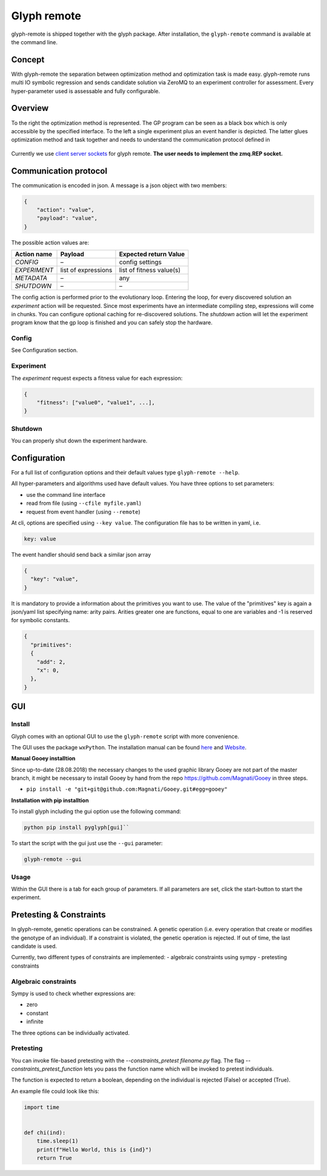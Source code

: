 Glyph remote
============

glyph-remote is shipped together with the glyph package. After
installation, the ``glyph-remote`` command is available at the command
line.

Concept
-------

With glyph-remote the separation between optimization method and
optimization task is made easy. glyph-remote runs multi IO symbolic
regression and sends candidate solution via ZeroMQ to an experiment
controller for assessment. Every hyper-parameter used is assessable and
fully configurable.

Overview
--------

To the right the optimization method is represented. The GP program can
be seen as a black box which is only accessible by the specified
interface. To the left a single experiment plus an event handler is
depicted. The latter glues optimization method and task together and
needs to understand the communication protocol defined in

.. figure:: ../_static/communication.png
   :alt:

Currently we use `client server sockets <http://learning-0mq-with-pyzmq.readthedocs.io/en/latest/pyzmq/patterns/client_server.html>`_ for glyph remote. **The user needs to implement the zmq.REP socket.**

Communication protocol
----------------------

The communication is encoded in json. A message is a json object with
two members:

.. code:: json

    {
        "action": "value",
        "payload": "value",
    }

The possible action values are:

+-------------------+--------------------+----------------------------+
| Action name       | Payload            | Expected return Value      |
+===================+====================+============================+
| *CONFIG*          | –                  | config settings            |
+-------------------+--------------------+----------------------------+
| *EXPERIMENT*      | list of expressions| list of fitness value(s)   |
+-------------------+--------------------+----------------------------+
| *METADATA*        | –                  | any                        |
+-------------------+--------------------+----------------------------+
| *SHUTDOWN*        | –                  | –                          |
+-------------------+--------------------+----------------------------+

The config action is performed prior to the evolutionary loop. Entering
the loop, for every discovered solution an *experiment* action will be
requested. Since most experiments have an intermediate compiling step, expressions will come in chunks. You can configure optional caching for re-discovered solutions.
The *shutdown* action will let the experiment program know
that the gp loop is finished and you can safely stop the hardware.

Config
~~~~~~

See Configuration section.

Experiment
~~~~~~~~~~

The *experiment* request expects a fitness value for each expression:

.. code:: json

    {
        "fitness": ["value0", "value1", ...],
    }


Shutdown
~~~~~~~~

You can properly shut down the experiment hardware.

Configuration
-------------

For a full list of configuration options and their default values type
``glyph-remote --help``.

All hyper-parameters and algorithms used have default values. You have
three options to set parameters:

* use the command line interface
* read from file (using ``--cfile myfile.yaml``)
* request from event handler (using ``--remote``)

At cli, options are specified using ``--key value``. The configuration
file has to be written in yaml, i.e.

.. code:: yaml

    key: value

The event handler should send back a similar json array

.. code:: json

    {
      "key": "value",
    }

It is mandatory to provide a information about the primitives you want
to use. The value of the "primitives" key is again a json/yaml list
specifying name: arity pairs. Arities greater one are functions, equal
to one are variables and -1 is reserved for symbolic constants.

.. code:: json

    {
      "primitives":
      {
        "add": 2,
        "x": 0,
      },
    }


GUI
---


Install
~~~~~~~

Glyph comes with an optional GUI to use the ``glyph-remote`` script with more convenience.

The GUI uses the package ``wxPython``. The installation manual can be found `here <https://github.com/wxWidgets/Phoenix/blob/master/README.rst#prerequisites>`_
and `Website <https://wxpython.org/>`_.


**Manual Gooey installtion**


Since up-to-date (28.08.2018) the necessary changes to the used graphic library Gooey are not part of the master branch,
it might be necessary to install Gooey by hand from the repo `https://github.com/Magnati/Gooey <https://github.com/Magnati/Gooey>`_ in three steps.

- ``pip install -e "git+git@github.com:Magnati/Gooey.git#egg=gooey"``


**Installation with pip installtion**


To install glyph including the gui option use the following command:

.. code-block::

    python pip install pyglyph[gui]``

To start the script with the gui just use the ``--gui`` parameter:

.. code-block::

    glyph-remote --gui

Usage
~~~~~~

Within the GUI there is a tab for each group of parameters.
If all parameters are set, click the start-button to start the experiment.


Pretesting & Constraints
------------------------

In glyph-remote, genetic operations can be constrained. A genetic operation (i.e. every operation that create or modifies the genotype of an individual).
If a constraint is violated, the genetic operation is rejected. If out of time, the last candidate is used.

Currently, two different types of constraints are implemented:
- algebraic constraints using sympy
- pretesting constraints

Algebraic constraints
~~~~~~~~~~~~~~~~~~~~~

Sympy is used to check whether expressions are:

- zero
- constant
- infinite

The three options can be individually activated.


Pretesting
~~~~~~~~~~

You can invoke file-based pretesting with the `--constraints_pretest filename.py` flag.
The flag `--constraints_pretest_function` lets you pass the function name which will be invoked to pretest individuals.

The function is expected to return a boolean, depending on the individual is rejected (False) or accepted (True).

An example file could look like this:

.. code-block::

    import time


    def chi(ind):
        time.sleep(1)
        print(f"Hello World, this is {ind}")
        return True

